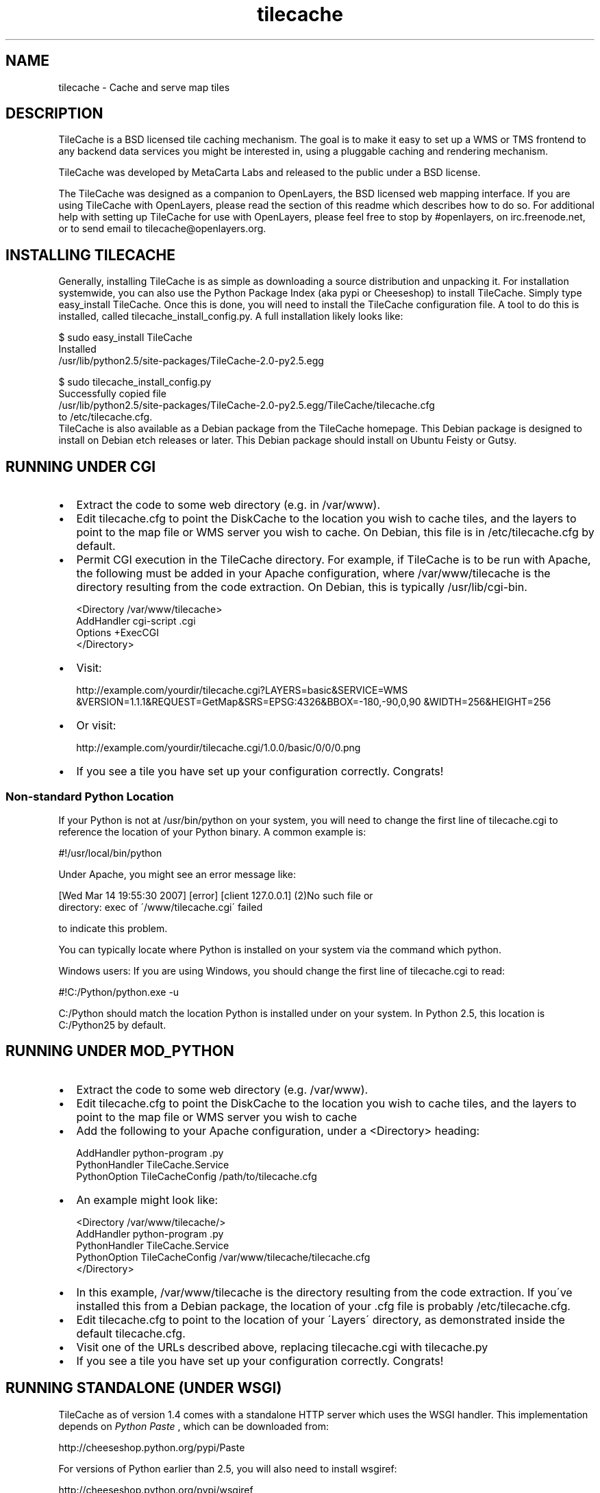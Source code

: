 
.\" Man page generated from reStructeredText.
.TH tilecache 8 "2007-12-22" "2.0" "GIS Utilities"
.SH NAME
tilecache \- Cache and serve map tiles

.SH DESCRIPTION
TileCache is a BSD licensed tile caching mechanism.  The goal is to make it
easy to set up a WMS or TMS frontend to any backend data services you might be
interested in, using a pluggable caching and rendering mechanism.

TileCache was developed by MetaCarta Labs and released to the public under a
BSD license.

The TileCache was designed as a companion to OpenLayers, the BSD licensed web
mapping interface. If you are using TileCache with OpenLayers, please read the
section of this readme which describes how to do so. For additional help with
setting up TileCache for use with OpenLayers, please feel free to stop by
#openlayers, on irc.freenode.net, or to send email to
tilecache@openlayers.org.


.SH INSTALLING TILECACHE
Generally, installing TileCache is as simple as downloading a source
distribution and unpacking it. For installation systemwide, you can also use
the Python Package Index (aka pypi or Cheeseshop) to install TileCache. Simply
type easy_install TileCache. Once this is done, you will need to install the
TileCache configuration file. A tool to do this is installed, called
tilecache_install_config.py. A full installation likely looks like:


.nf
$ sudo easy_install TileCache
...
Installed
/usr/lib/python2.5/site\-packages/TileCache\-2.0\-py2.5.egg

$ sudo tilecache_install_config.py
Successfully copied file
/usr/lib/python2.5/site\-packages/TileCache\-2.0\-py2.5.egg/TileCache/tilecache.cfg
to /etc/tilecache.cfg.
.fi
TileCache is also available as a Debian package from the TileCache homepage.
This Debian package is designed to install on Debian etch releases or later.
This Debian package should install on Ubuntu Feisty or Gutsy.


.SH RUNNING UNDER CGI

.TP 2
\(bu
Extract the code to some web directory (e.g. in /var/www).


.TP 2
\(bu
Edit tilecache.cfg to point the DiskCache to the location you wish
to cache tiles, and the layers to point to the map file or WMS
server you wish to cache. On Debian, this file is in /etc/tilecache.cfg
by default.


.TP 2
\(bu
Permit CGI execution in the TileCache directory.
For example, if TileCache is to be run with Apache, the
following must be added in your Apache configuration,
where /var/www/tilecache is the directory resulting from
the code extraction. On Debian, this is typically /usr/lib/cgi\-bin.


.nf
<Directory /var/www/tilecache>
     AddHandler cgi\-script .cgi
     Options +ExecCGI
</Directory>
.fi

.TP 2
\(bu
Visit:

http://example.com/yourdir/tilecache.cgi?LAYERS=basic&SERVICE=WMS
&VERSION=1.1.1&REQUEST=GetMap&SRS=EPSG:4326&BBOX=\-180,\-90,0,90
&WIDTH=256&HEIGHT=256


.TP 2
\(bu
Or visit:

http://example.com/yourdir/tilecache.cgi/1.0.0/basic/0/0/0.png


.TP 2
\(bu
If you see a tile you have set up your configuration correctly. Congrats!


.SS Non\-standard Python Location
If your Python is not at /usr/bin/python on your system, you will need to
change the first line of tilecache.cgi to reference the location of your Python
binary. A common example is:


.\" visit_block_quote

.nf
#!/usr/local/bin/python
.fi

.\" depart_block_quote
Under Apache, you might see an error message like:


.\" visit_block_quote

.nf
[Wed Mar 14 19:55:30 2007] [error] [client 127.0.0.1] (2)No such file or
  directory: exec of \'/www/tilecache.cgi\' failed
.fi

.\" depart_block_quote
to indicate this problem.

You can typically locate where Python is installed on your system via the
command which python.

Windows users: If you are using Windows, you should change the first line
of tilecache.cgi to read:


.\" visit_block_quote

.nf
#!C:/Python/python.exe \-u
.fi

.\" depart_block_quote
C:/Python should match the location Python is installed under on your
system. In Python 2.5, this location is C:/Python25 by default.


.SH RUNNING UNDER MOD_PYTHON

.TP 2
\(bu
Extract the code to some web directory (e.g. /var/www).


.TP 2
\(bu
Edit tilecache.cfg to point the DiskCache to the location you wish
to cache tiles, and the layers to point to the map file or WMS
server you wish to cache


.TP 2
\(bu
Add the following to your Apache configuration, under a <Directory> heading:


.nf
AddHandler python\-program .py
PythonHandler TileCache.Service
PythonOption TileCacheConfig /path/to/tilecache.cfg
.fi

.TP 2
\(bu
An example might look like:


.nf
<Directory /var/www/tilecache/>
    AddHandler python\-program .py
    PythonHandler TileCache.Service
    PythonOption TileCacheConfig /var/www/tilecache/tilecache.cfg
</Directory>
.fi

.TP 2
\(bu
In this example, /var/www/tilecache is the directory resulting from
the code extraction. If you\'ve installed this from a Debian package, the
location of your .cfg file is probably /etc/tilecache.cfg.


.TP 2
\(bu
Edit tilecache.cfg to point to the location of your \'Layers\' directory,
as demonstrated inside the default tilecache.cfg.


.TP 2
\(bu
Visit one of the URLs described above, replacing tilecache.cgi with
tilecache.py


.TP 2
\(bu
If you see a tile you have set up your configuration correctly. Congrats!


.SH RUNNING STANDALONE (UNDER WSGI)
TileCache as of version 1.4 comes with a standalone HTTP server which uses
the WSGI handler. This implementation depends on 
.I Python Paste
, which can be
downloaded from:


.\" visit_block_quote
http://cheeseshop.python.org/pypi/Paste


.\" depart_block_quote
For versions of Python earlier than 2.5, you will also need to install
wsgiref:


.\" visit_block_quote
http://cheeseshop.python.org/pypi/wsgiref


.\" depart_block_quote
Once you have all the prerequisites installed, simply run:


.\" visit_block_quote

.nf
python tilecache_http_server.py
.fi

.\" depart_block_quote
This will start a webserver listening on port 8080, after which you should
be able to open:


.\" visit_block_quote

.nf
http://hostname:8080/1.0.0/basic/0/0/0.png
.fi

.\" depart_block_quote
to see your first tile.


.SH RUNNING UNDER FASTCGI
TileCache as of version 1.4 comes with a fastcgi implementation. In
order to use this implementation, you will need to install flup, available
from:


.\" visit_block_quote
http://trac.saddi.com/flup


.\" depart_block_quote
This implementation also depends on Python Paste, which can be downloaded
from:


.\" visit_block_quote
http://cheeseshop.python.org/pypi/Paste


.\" depart_block_quote
Once you have done this, you can configure your fastcgi server to use
tilecache.fcgi.

Configuring FastCGI is beyond the scope of this documentation.


.SH RUNNING UNDER IIS
Installing TileCache for use with IIS requires some additional configuration.


.TP 2
\(bu
Install Python for Windows


.TP 2
\(bu
Follow "Using Python Scripts with IIS" to setup Python CGI for IIS.
http://support.microsoft.com/kb/276494


.TP 2
\(bu
Edit metabase.xml to get correct Security Permissions for IIS 6.0.
http://blogs.msdn.com/david.wang/archive/2005/04/20/IIS6\-CGI\-Web\-Service\-Extension.aspx


.TP 2
\(bu
Edit tilecache.cgi to specify your configuration file explicitly:


.nf
svc = Service.load("C:\\TileCache\\tilecache.cfg")
.fi
When using Tilecache with TMS style requests, you will need to change your
IIS configuration to allow PATH_INFO to be delivered to the CGI script.
http://support.microsoft.com/kb/q184320/ provides information on this
topic. If you do not do this, you will get an error message like:


.\" visit_block_quote
"The requested layer (tilecache.cgi) does not exist."


.\" depart_block_quote

.SH CONFIGURATION
TileCache is configured by a config file, defaulting to tilecache.cfg.
There are several parameters to control TileCache layers that are applicable
to all layers:


.\" visit_block_quote

.TP
.B bbox
The bounding box of the Layer. The resolutions array defaults
to having resolutions which are equal to the bbox divided by
512 (two standard tiles).


.TP
.B debug
Whether to send debug output to the error.log. Defaults to "yes",
can be set to "no"


.TP
.B description
Layer description, used in some metadata responses. Default
is blank.


.TP
.B extension
File extension of the layer. Used to request images from
WMS servers, as well as when writing cache files.


.TP
.B layers
A string used to describe the layers. Typically passed directly
to the renderer. The WMSLayer sends this in the HTTP request,
and the MapServerLayer chooses which layer to render based on
this string. If no layer is provided, the layer name is used
to fill this property.


.TP
.B levels
An integer, describing the number of \'zoom levels\' or
scales to support. Overridden by resolutions, if passed.


.TP
.B mapfile
The absolute file location of a mapfile. Required for
MapServer and Mapnik layers.


.TP
.B maxResolution
The maximum resolution. If this is set, a resolutions
array is automatically calculated up to a number of
levels controlled by the \'levels\' option.


.TP
.B metaTile
set to "yes" to turn on metaTiling. This will request larger
tiles, and split them up using the Python Imaging library.
Defaults to "no".


.TP
.B metaBuffer
an integer number of pixels to request around the outside
of the rendered tile. This is good to combat edge effects
in various map renderers. Defaults to 10.


.TP
.B metaSize
A comma seperated pair of integers, which is used to
determine how many tiles should be rendered when using
metaTiling. Default is 5,5.


.TP
.B resolutions
Comma seperate list of resolutions you want the TileCache
instance to support.


.TP
.B size
Comma seperated set of integers, describing the width/height
of the tiles. Defaults to 256,256


.TP
.B srs
String describing the SRS value. Default is "EPSG:4326"


.TP
.B type
The type of layer. Options are: WMSLayer, MapnikLayer, MapServerLayer,
ImageLayer


.TP
.B url
URL to use when requesting images from a remote WMS server. Required
for WMSLayer.


.TP
.B watermarkImage
The watermarkImage parameter is assigned on a per\-layer basis.
This is a fully qualified path to an image you would like to apply to each
tile. We recommend you use a watermark image the same size as your tiles.
If using the default tile size, you should use a 256x256 image.
NOTE: Python Imaging Library DOES NOT support interlaced images.


.TP
.B watermarkOpacity
The watermarkOpacity parameter is assigned on a per\-layer basis.
This configures the opacity of the watermark over the tile, it is a floating
point number between 0 and 1. Usage is optional and will otherwise default.


.TP
.B extent_type
Setting this to \'loose\' will allow TileCache to generate tiles outside the
maximum bounding box. Useful for clients that don\'t know when to stop
asking for tiles.


.TP
.B tms_type
Setting this to "google" will cause tiles to switch vertical order (that
is, following the Google style x/y pattern).


.\" depart_block_quote

.SH USING TILECACHE WITH OPENLAYERS
To run OpenLayers with TileCache the URL passed to the OpenLayers.Layer.WMS
constructor must point to the TileCache script, i.e. tilecache.cgi or
tilecache.py. As an example see the index.html file included in the TileCache
distribution.

Note: index.html assumes TileCache is set up under CGI (see above). If you set
up TileCache under mod_python you\'d need to slighly modify index.html: the URL
passed to the OpenLayers.Layer.WMS constructor must point to the mod_python
script as opposed to the CGI script, so replace tilecache.cgi with
tilecache.py. Similarly, you would need to edit this URL if you were to use
TileCache with the standalone HTTP Server or FastCGI.

The most important thing to do is to ensure that the OpenLayers Layer
has the same resolutions and bounding box as your TileCache layer. You can define
the resolutions in OpenLayers via the \'resolutions\' option or the \'maxResolution\'
option on the layer. The maxExtent should be defined to match the bbox parameter
of the TileCache layer.

If you are using TileCache for overlays, you should set the \'reproject\' option
on the layer to \'false\'.


.SH USING TILECACHE WITH MAPSERVER
MapServer has a map level metadata option, labelcache_map_edge_buffer, which
is set automatically by TileCache to the metaBuffer plus five when metaTiling
is on, if it is not set in the mapfile.

If you are using MetaTiling, be aware that MapServer generates interlaced
PNG files, which PIL will not read. See
http://mapserver.gis.umn.edu/docs/faq/pil_mapscript on how to resolve this.


.SH SEEDING YOUR TILECACHE
The tilecache_seed.py utility will seed tiles in a cache automatically. You will
need to have TileCache set up in one of the previously described configurations.


.SS Usage

.\" visit_block_quote
tilecache_seed.py <url> <layer> [<zoom start> <zoom stop> [<bbox>]]


.\" depart_block_quote

.SS Arguments

.\" visit_block_quote

.TP
.B url
http://example.com/yourdir/tilecache.cgi? or
http://example.com/yourdir/tilecache.py


.TP
.B layer
same layer name that is in the tilecache.cfg


.TP
.B zoom start
Zoom level to start the process


.TP
.B zoom end
Zoom level to end the process


.TP
.B bbox
The bounding box to seed


.\" depart_block_quote

.SS Seeding by center point and radius
If called without zoom level arguments, tilecache_seed.py will assume
that it needs to read a list of points and radii from standard input,
in the form:


.\" visit_block_quote

.nf
<lat>,<lon>,<radius>
<lat>,<lon>,<radius>
<lat>,<lon>,<radius>
<lat>,<lon>,<radius>
<ctrl + d>
.fi

.\" depart_block_quote
The format of this file is:


.\" visit_block_quote

.TP
.B lon
the position(s) to seed longitude


.TP
.B lat
the position(s) to seed latitude


.TP
.B radius
the radius around the lon/lat to seed in degrees


.\" depart_block_quote

.SS Examples
An example with zoom levels 5 through 12 would be like;


.\" visit_block_quote

.nf
$ tilecache_seed.py "http://example.com/yourdir/tilecache.cgi?" Zip_Codes 5 12 "\-118.12500,31.952162238,\-116.015625,34.3071438563"
.fi

.\" depart_block_quote
The bbox can be dropped and defaults to world lonlat(\-180,\-90,180,90):


.\" visit_block_quote

.nf
$ tilecache_seed.py "http://example.com/yourdir/tilecache.cgi?" Zip_Codes 0 9
.fi

.\" depart_block_quote
In center point/radius mode, the zoom level range is not specifiable from the
command\-line. An example usage might look like:


.\" visit_block_quote

.nf
$ tilecache_seed.py "http://example.com/yourdir/tilecache.cgi?" Zip_Codes
\-118.12500,31.952162238,0.05
\-121.46327,32.345345645,0.08
<Ctrl+D>
.fi

.\" depart_block_quote
... the seeding will then commence ...


.SH CLEANING YOUR TILECACHE
The tilecache_clean.py utility will remove the least recently accessed
tiles from a cache, down to a specified size.


.SS Usage

.\" visit_block_quote
tilecache_clean.py [options] <cache_location>


.\" depart_block_quote

.SS Options

.\" visit_block_quote

.TP
.B \-\-version
show program\'s version number and exit


.TP
.B \-h , \-\-help
show this help message and exit


.TP
.BI \-s\  SIZE ,\ \-\-size\  SIZE
Maximum cache size, in megabytes.


.TP
.BI \-e\  ENTRIES ,\ \-\-entries\  ENTRIES
Maximum cache entries. This limits the
amount of memory that will be used to store
information about tiles to remove.


.\" depart_block_quote

.SS Notes
The \-\-entries option to tilecache_clean.py is optional, and is used to regulate
how much memory it uses to do its bookkeeping. The default value of 1 million
will hopefully keep RAM utilization under about 100M on a 32\-bit x86 Linux
machine. If tilecache_clean.py doesn\'t appear to be keeping your disk cache
down to an appropriate size, try upping this value.

tilecache_clean.py is designed to be run from a cronjob like so:


.\" visit_block_quote

.nf
00 05 * * *  /usr/local/bin/tilecache_clean.py \-s500 /var/www/tilecache
.fi

.\" depart_block_quote
Note that, on non\-POSIX operating systems (particularly Windows),
tilecache_clean.py measures file sizes, and not disk usage. Because most
filesystems use entire file blocks for files smaller than a block, running du
\-s or similar on your disk cache after a cleaning may still return a total
cache size larger than you expect.


.SH TROUBLESHOOTING
Occasionally, for some reason, when using meta tiles, your server may leave
behind lock files. If this happens, there will be files in your cache directory
with the extension \'.lck\'. If you are seeing tiles not render and taking
multiple minutes before returning a 500 error, you may be suffering under
a stuck lock.

Removing all files with extension \'.lck\' from the cache directory will
resolve this problem.


.SH SEE ALSO
memcached(8)

http://tilecache.org/

http://openlayers.org/

http://wiki.osgeo.org/index.php/WMS_Tiling_Client_Recommendation

http://wiki.osgeo.org/index.php/Tile_Map_Service_Specification


.SH AUTHOR
labs@metacarta.com

.SH COPYRIGHT
(c) 2006-2007 MetaCarta, Inc.
Distributed under the BSD license.

.\" Generated by docutils manpage writer on 2007-12-22 18:53.
.\" 
